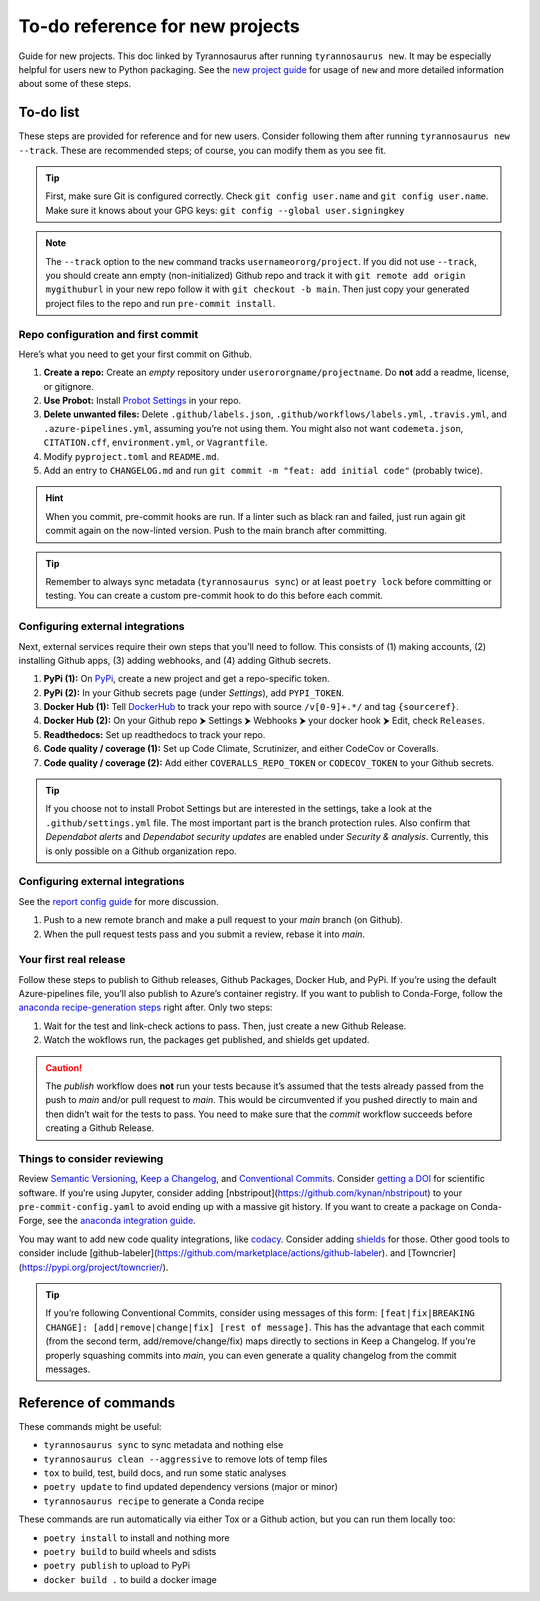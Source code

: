 To-do reference for new projects
================================

Guide for new projects. This doc linked by Tyrannosaurus after running ``tyrannosaurus new``.
It may be especially helpful for users new to Python packaging.
See the `new project guide <https://tyrannosaurus.readthedocs.io/en/stable/new.html>`_
for usage of ``new`` and more detailed information about some of these steps.

To-do list
----------

These steps are provided for reference and for new users.
Consider following them after running ``tyrannosaurus new --track``.
These are recommended steps; of course, you can modify them as you see fit.

.. tip::

    First, make sure Git is configured correctly.
    Check ``git config user.name`` and ``git config user.name``.
    Make sure it knows about your GPG keys: ``git config --global user.signingkey``

.. note::

    The ``--track`` option to the ``new`` command tracks ``usernameororg/project``.
    If you did not use ``--track``, you should create ann empty (non-initialized) Github repo and track it with
    ``git remote add origin mygithuburl`` in your new repo follow it with ``git checkout -b main``.
    Then just copy your generated project files to the repo and run ``pre-commit install``.


Repo configuration and first commit
+++++++++++++++++++++++++++++++++++

Here’s what you need to get your first commit on Github.

1. **Create a repo:** Create an *empty* repository under ``userororgname/projectname``.
   Do **not** add a readme, license, or gitignore.
2. **Use Probot:** Install `Probot Settings <https://github.com/probot/settings>`_ in your repo.
3. **Delete unwanted files:** Delete ``.github/labels.json``, ``.github/workflows/labels.yml``, ``.travis.yml``,
   and ``.azure-pipelines.yml``, assuming you’re not using them. You might also not want ``codemeta.json``,
   ``CITATION.cff``, ``environment.yml``, or ``Vagrantfile``.
4. Modify ``pyproject.toml`` and ``README.md``.
5. Add an entry to ``CHANGELOG.md`` and run ``git commit -m "feat: add initial code"`` (probably twice).


.. hint::

    When you commit, pre-commit hooks are run. If a linter such as black ran and failed,
    just run again git commit again on the now-linted version. Push to the main branch after committing.

.. tip::

    Remember to always sync metadata (``tyrannosaurus sync``) or at least ``poetry lock`` before committing or testing.
    You can create a custom pre-commit hook to do this before each commit.


Configuring external integrations
+++++++++++++++++++++++++++++++++

Next, external services require their own steps that you’ll need to follow.
This consists of (1) making accounts, (2) installing Github apps, (3) adding webhooks, and (4) adding Github secrets.

1. **PyPi (1):** On `PyPi <https://pypi.org>`_, create a new project and get a repo-specific token.
2. **PyPi (2):** In your Github secrets page (under *Settings*), add ``PYPI_TOKEN``.
3. **Docker Hub (1):** Tell `DockerHub <https://hub.docker.com/>`_ to track your repo with source ``/v[0-9]+.*/`` and
   tag ``{sourceref}``.
4. **Docker Hub (2):** On your Github repo ⮞ Settings ⮞ Webhooks ⮞ your docker hook ⮞ Edit, check ``Releases``.
5. **Readthedocs:** Set up readthedocs to track your repo.
6. **Code quality / coverage (1):** Set up Code Climate, Scrutinizer, and either CodeCov or Coveralls.
7. **Code quality / coverage (2):** Add either ``COVERALLS_REPO_TOKEN`` or ``CODECOV_TOKEN`` to your Github secrets.

.. tip::

    If you choose not to install Probot Settings but are interested in the settings, take a look at the
    ``.github/settings.yml`` file. The most important part is the branch protection rules.
    Also confirm that *Dependabot alerts* and *Dependabot security updates* are enabled under *Security & analysis*.
    Currently, this is only possible on a Github organization repo.


Configuring external integrations
+++++++++++++++++++++++++++++++++

See
the `report config guide <https://tyrannosaurus.readthedocs.io/en/stable/new.html#manual-steps-to-configure-reports>`_
for more discussion.

1. Push to a new remote branch and make a pull request to your *main* branch (on Github).
2. When the pull request tests pass and you submit a review, rebase it into *main*.


Your first real release
+++++++++++++++++++++++

Follow these steps to publish to Github releases, Github Packages, Docker Hub, and PyPi.
If you’re using the default Azure-pipelines file, you’ll also publish to Azure’s container registry.
If you want to publish to Conda-Forge, follow
the `anaconda recipe-generation steps <https://tyrannosaurus.readthedocs.io/en/stable/anaconda.html#anaconda-recipes>`_
right after. Only two steps:

1. Wait for the test and link-check actions to pass. Then, just create a new Github Release.
2. Watch the wokflows run, the packages get published, and shields get updated.

.. caution::

    The *publish* workflow does **not** run your tests because it’s assumed that the tests already passed
    from the push to *main* and/or pull request to *main*.
    This would be circumvented if you pushed directly to main and then didn’t wait for the tests to pass.
    You need to make sure that the *commit* workflow succeeds before creating a Github Release.


Things to consider reviewing
++++++++++++++++++++++++++++

Review `Semantic Versioning <https://semver.org/spec/v2.0.0.html>`_,
`Keep a Changelog <https://keepachangelog.com/en/1.0.0/>`_, and
`Conventional Commits <https://www.conventionalcommits.org/en/v1.0.0/>`_.
Consider `getting a DOI <https://guides.github.com/activities/citable-code/>`_ for scientific software.
If you’re using Jupyter, consider adding [nbstripout](https://github.com/kynan/nbstripout) to your
``pre-commit-config.yaml`` to avoid ending up with a massive git history.
If you want to create a package on Conda-Forge, see the
`anaconda integration guide <https://tyrannosaurus.readthedocs.io/en/stable/anaconda.html#anaconda-recipes>`_.


You may want to add new code quality integrations, like  `codacy <https://www.codacy.com/>`_.
Consider adding `shields <https://shields.io/>`_ for those.
Other good tools to consider include [github-labeler](https://github.com/marketplace/actions/github-labeler).
and [Towncrier](https://pypi.org/project/towncrier/).

.. tip::

    If you’re following Conventional Commits, consider using messages of this form:
    ``[feat|fix|BREAKING CHANGE]: [add|remove|change|fix] [rest of message]``.
    This has the advantage that each commit (from the second term, add/remove/change/fix)
    maps directly to sections in Keep a Changelog. If you’re properly squashing commits
    into *main*, you can even generate a quality changelog from the commit messages.


Reference of commands
---------------------

These commands might be useful:

- ``tyrannosaurus sync`` to sync metadata and nothing else
- ``tyrannosaurus clean --aggressive`` to remove lots of temp files
- ``tox`` to build, test, build docs, and run some static analyses
- ``poetry update`` to find updated dependency versions (major or minor)
- ``tyrannosaurus recipe`` to generate a Conda recipe

These commands are run automatically via either Tox or a Github action,
but you can run them locally too:

- ``poetry install`` to install and nothing more
- ``poetry build`` to build wheels and sdists
- ``poetry publish`` to upload to PyPi
- ``docker build .`` to build a docker image
